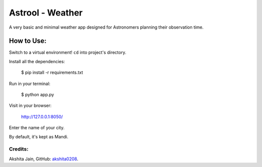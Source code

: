 =================
Astrool - Weather
=================

.. image:: obj.png
   :target: https://shreyasb.com
   :alt: astrool logo
   :width: 400px
   :align: center

A very basic and minimal weather app designed for Astronomers planning
their observation time.

How to Use:
-----------
Switch to a virtual environment! ``cd`` into project's directory.

Install all the dependencies: 

    $ pip install -r requirements.txt 

Run in your terminal:

    $ python app.py

Visit in your browser:

    http://127.0.0.1:8050/

Enter the name of your city.

By default, it's kept as Mandi.

Credits:
========

Akshita Jain, GitHub: akshita0208_.

.. _akshita0208: https://github.com/akshita0208/
